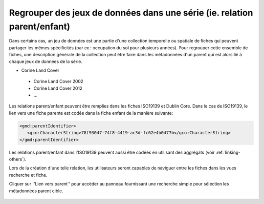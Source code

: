 .. _linking-parent:

Regrouper des jeux de données dans une série (ie. relation parent/enfant)
#########################################################################

Dans certains cas, un jeu de données est une partie d'une collection temporelle 
ou spatiale de fiches qui peuvent partager les mêmes spécificités (par ex : occupation
du sol pour plusieurs années). Pour regrouper cette ensemble de fiches, une 
description générale de la collection peut être faire dans les métadonnées 
d'un parent qui est alors lié à chaque jeux de données de la série.


- Corine Land Cover

 - Corine Land Cover 2002
 - Corine Land Cover 2012
 - ...

Les relations parent/enfant peuvent être remplies dans les fiches ISO19139 et Dublin
Core. Dans le cas de ISO19139, le lien vers une fiche parente est codée dans la fiche
enfant de la manière suivante:


.. code-block:: xml

   <gmd:parentIdentifier>
      <gco:CharacterString>78f93047-74f8-4419-ac3d-fc62e4b0477b</gco:CharacterString>
   </gmd:parentIdentifier>

Les relations parent/enfant dans l'ISO19139 peuvent aussi être codées en utilisant des
aggrégats (voir :ref:`linking-others`).

Lors de la création d'une telle relation, les utilisateurs seront capables de naviguer
entre les fiches dans les vues recherche et fiche.

.. todo:: Add screenshot

Cliquer sur ''Lien vers parent'' pour accèder au panneau fournissant une recherche 
simple pour sélection les métadonnées parent cible.


.. figure:: img/parent.png


